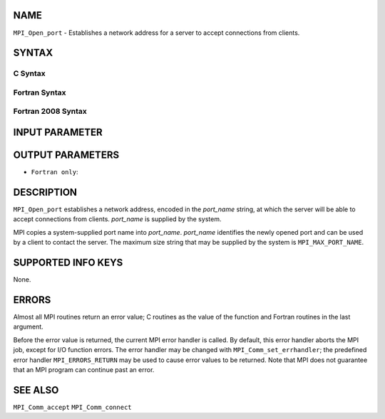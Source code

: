 NAME
----

``MPI_Open_port`` - Establishes a network address for a server to accept
connections from clients.

SYNTAX
------

C Syntax
~~~~~~~~

.. code-block:: c
   :linenos:

   #include <mpi.h>
   int MPI_Open_port(MPI_Info info, char *port_name)

Fortran Syntax
~~~~~~~~~~~~~~

.. code-block:: fortran
   :linenos:

   USE MPI
   ! or the older form: INCLUDE 'mpif.h'
   MPI_OPEN_PORT(INFO, PORT_NAME, IERROR)
   	CHARACTER*(*)	PORT_NAME
   	INTEGER		INFO, IERROR

Fortran 2008 Syntax
~~~~~~~~~~~~~~~~~~~

.. code-block:: fortran
   :linenos:

   USE mpi_f08
   MPI_Open_port(info, port_name, ierror)
   	TYPE(MPI_Info), INTENT(IN) :: info
   	CHARACTER(LEN=MPI_MAX_PORT_NAME), INTENT(OUT) :: port_name
   	INTEGER, OPTIONAL, INTENT(OUT) :: ierror

INPUT PARAMETER
---------------


OUTPUT PARAMETERS
-----------------


* ``Fortran only``: 

DESCRIPTION
-----------

``MPI_Open_port`` establishes a network address, encoded in the *port_name*
string, at which the server will be able to accept connections from
clients. *port_name* is supplied by the system.

MPI copies a system-supplied port name into *port_name*. *port_name*
identifies the newly opened port and can be used by a client to contact
the server. The maximum size string that may be supplied by the system
is ``MPI_MAX_PORT_NAME``.

SUPPORTED INFO KEYS
-------------------

None.

ERRORS
------

Almost all MPI routines return an error value; C routines as the value
of the function and Fortran routines in the last argument.

Before the error value is returned, the current MPI error handler is
called. By default, this error handler aborts the MPI job, except for
I/O function errors. The error handler may be changed with
``MPI_Comm_set_errhandler``; the predefined error handler ``MPI_ERRORS_RETURN``
may be used to cause error values to be returned. Note that MPI does not
guarantee that an MPI program can continue past an error.

SEE ALSO
--------

| ``MPI_Comm_accept`` ``MPI_Comm_connect``
